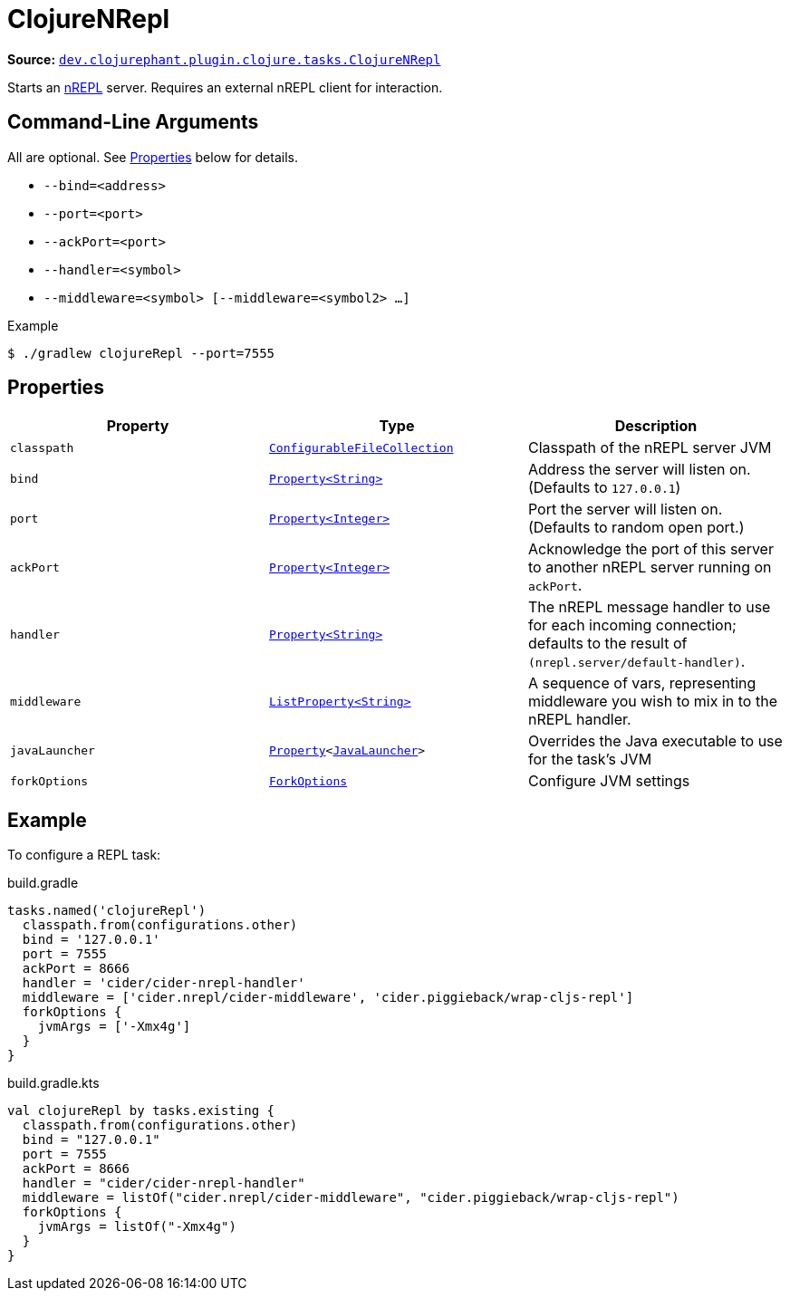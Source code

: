 = ClojureNRepl

**Source:** link:https://github.com/clojurephant/clojurephant/blob/{page-origin-refname}/src/main/java/dev/clojurephant/plugin/clojure/tasks/ClojureNRepl.java[`dev.clojurephant.plugin.clojure.tasks.ClojureNRepl`]

Starts an link:https://nrepl.org[nREPL] server. Requires an external nREPL client for interaction.

== Command-Line Arguments

All are optional. See <<_properties>> below for details.

* `--bind=<address>`
* `--port=<port>`
* `--ackPort=<port>`
* `--handler=<symbol>`
* `--middleware=<symbol> [--middleware=<symbol2> ...]`

.Example
[source, shell]
----
$ ./gradlew clojureRepl --port=7555
----

== Properties

[cols="2*m,1a", options="header"]
|===
|Property
|Type
|Description

|classpath
|link:https://docs.gradle.org/current/javadoc/org/gradle/api/file/ConfigurableFileCollection.html[ConfigurableFileCollection]
|Classpath of the nREPL server JVM

|bind
|link:https://docs.gradle.org/current/javadoc/org/gradle/api/provider/Property.html[Property<String>]
|Address the server will listen on. (Defaults to `127.0.0.1`)

|port
|link:https://docs.gradle.org/current/javadoc/org/gradle/api/provider/Property.html[Property<Integer>]
|Port the server will listen on. (Defaults to random open port.)

|ackPort
|link:https://docs.gradle.org/current/javadoc/org/gradle/api/provider/Property.html[Property<Integer>]
|Acknowledge the port of this server to another nREPL server running on `ackPort`.

|handler
|link:https://docs.gradle.org/current/javadoc/org/gradle/api/provider/Property.html[Property<String>]
|The nREPL message handler to use for each incoming connection; defaults to the result of `(nrepl.server/default-handler)`.

|middleware
|link:https://docs.gradle.org/current/javadoc/org/gradle/api/provider/ListProperty.html[ListProperty<String>]
|A sequence of vars, representing middleware you wish to mix in to the nREPL handler.

|javaLauncher
|link:https://docs.gradle.org/current/javadoc/org/gradle/api/provider/Property.html[Property]<link:https://docs.gradle.org/current/javadoc/org/gradle/jvm/toolchain/JavaLauncher.html[JavaLauncher]>
|Overrides the Java executable to use for the task's JVM

|forkOptions
|link:https://docs.gradle.org/current/javadoc/org/gradle/api/tasks/compile/ForkOptions.html[ForkOptions]
|Configure JVM settings
|===

== Example

To configure a REPL task:

.build.gradle
[source, groovy]
----
tasks.named('clojureRepl')
  classpath.from(configurations.other)
  bind = '127.0.0.1'
  port = 7555
  ackPort = 8666
  handler = 'cider/cider-nrepl-handler'
  middleware = ['cider.nrepl/cider-middleware', 'cider.piggieback/wrap-cljs-repl']
  forkOptions {
    jvmArgs = ['-Xmx4g']
  }
}
----

.build.gradle.kts
[source, kotlin]
----
val clojureRepl by tasks.existing {
  classpath.from(configurations.other)
  bind = "127.0.0.1"
  port = 7555
  ackPort = 8666
  handler = "cider/cider-nrepl-handler"
  middleware = listOf("cider.nrepl/cider-middleware", "cider.piggieback/wrap-cljs-repl")
  forkOptions {
    jvmArgs = listOf("-Xmx4g")
  }
}
----
